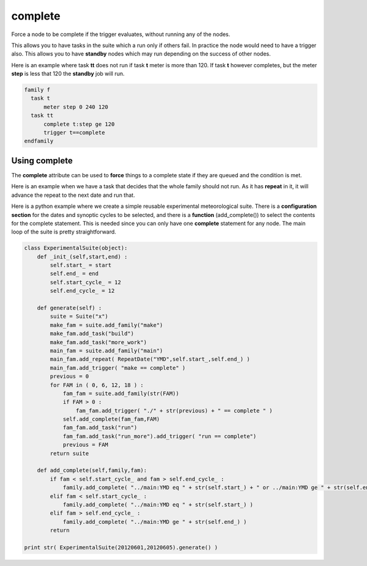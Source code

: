 .. _complete:

complete
//////////

Force a node to be complete if the trigger evaluates, without running any of the nodes.

This allows you to have tasks in the suite which a run only if others
fail. In practice the node would need to have a trigger also. This
allows you to have **standby** nodes which may run depending on the
success of other nodes.

Here is an example where task **tt** does not run if task **t** meter is more than 120. If task **t** however completes, but the meter **step** is less that 120 the **standby** job will run.

.. code-block:: shell

  family f
    task t
        meter step 0 240 120
    task tt
        complete t:step ge 120
        trigger t==complete
  endfamily


Using complete
================

The **complete** attribute can be used to **force** things to a complete
state if they are queued and the condition is met.

Here is an example when we have a task that decides that the whole
family should not run. As it has **repeat** in it, it will advance the
repeat to the next date and run that.

.. code-block:: shell
    :caption: Conditional complete

    suite x
    family f
        repeat date YMD 20120601 20200531
        complete ./f/check:nofiles
        task check
            event 1 nofiles
        task t1 ; trigger check==complete
        task t2 ; trigger t1==complete
    endfamily

Here is a python example where we create a simple reusable experimental
meteorological suite. There is a **configuration section** for the dates
and synoptic cycles to be selected, and there is a **function**
(add_complete()) to select the contents for the complete statement. This
is needed since you can only have one **complete** statement for any node. The main loop of the
suite is pretty straightforward.

.. code-block:: python

  class ExperimentalSuite(object):    
      def _init_(self,start,end) :
          self.start_ = start
          self.end_ = end
          self.start_cycle_ = 12
          self.end_cycle_ = 12
      
      def generate(self) :
          suite = Suite("x")
          make_fam = suite.add_family("make")
          make_fam.add_task("build")
          make_fam.add_task("more_work")
          main_fam = suite.add_family("main")
          main_fam.add_repeat( RepeatDate("YMD",self.start_,self.end_) )
          main_fam.add_trigger( "make == complete" )
          previous = 0
          for FAM in ( 0, 6, 12, 18 ) :
              fam_fam = suite.add_family(str(FAM))
              if FAM > 0 :
                  fam_fam.add_trigger( "./" + str(previous) + " == complete " )
              self.add_complete(fam_fam,FAM)
              fam_fam.add_task("run")
              fam_fam.add_task("run_more").add_trigger( "run == complete")
              previous = FAM
          return suite
      
      def add_complete(self,family,fam):
          if fam < self.start_cycle_ and fam > self.end_cycle_ :
              family.add_complete( "../main:YMD eq " + str(self.start_) + " or ../main:YMD ge " + str(self.end_) )
          elif fam < self.start_cycle_ :
              family.add_complete( "../main:YMD eq " + str(self.start_) )
          elif fam > self.end_cycle_ :
              family.add_complete( "../main:YMD ge " + str(self.end_) )
          return

  print str( ExperimentalSuite(20120601,20120605).generate() )

